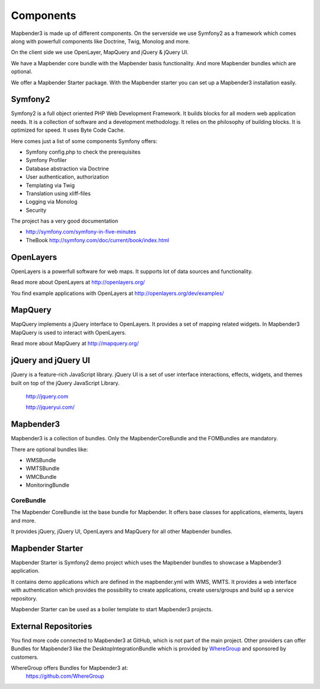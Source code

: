 Components
#####################

Mapbender3 is made up of different components. On the serverside we use Symfony2 as a framework which comes along with powerfull components like Doctrine, Twig, Monolog and more.

On the client side we use OpenLayer, MapQuery and jQuery & jQuery UI.

We have a Mapbender core bundle with the Mapbender basis functionality. And more Mapbender bundles which are optional.

We offer a Mapbender Starter package. With the Mapbender starter you can set up a Mapbender3 installation easily.

  .. image:: figures/mapbender3_components.png
     :scale: 60




Symfony2
********

.. image:: http://symfony.com/images/common/logo/logo_symfony_header.png
  :scale: 60 %
  :alt: Symfony Project page
  :align: center
  :target: http://symfony.com/

Symfony2 is a full object oriented PHP Web Development Framework. It builds blocks for all modern web application needs. It is a collection of software and a development methodology. It relies on the philosophy of building blocks. It is optimized for speed. It uses Byte Code Cache.

Here comes just a list of some components Symfony offers:

* Symfony config.php to check the prerequisites
* Symfony Profiler 
* Database abstraction via Doctrine
* User authentication, authorization
* Templating via Twig
* Translation using xliff-files
* Logging via Monolog
* Security

The project has a very good documentation 

* http://symfony.com/symfony-in-five-minutes 
* TheBook http://symfony.com/doc/current/book/index.html


OpenLayers
**********
.. image:: http://www.openlayers.org/images/OpenLayers.trac.png
  :scale: 80 %
  :alt: OpenLayers Project page
  :align: center
  :target: http://openlayers.org/

OpenLayers is a powerfull software for web maps. It supports lot of data sources and functionality.

Read more about OpenLayers at http://openlayers.org/

You find example applications with OpenLayers at http://openlayers.org/dev/examples/


MapQuery
********
.. image:: http://mapquery.org/img/logo.png
  :scale: 80 %
  :alt: MapQuery Project page
  :align: center
  :target: http://mapquery.org/

MapQuery implements a jQuery interface to OpenLayers. It provides a set of mapping related widgets. In Mapbender3 MapQuery is used to interact with OpenLayers.

Read more about MapQuery at http://mapquery.org/

jQuery and jQuery UI
********************
.. TODO find a nice logo
  .. image:: http://upload.wikimedia.org/wikipedia/de/d/d3/Logo_jQuery.svg
  :scale: 60 %
  :alt: jQuery Project page
  :align: center
  :target: http://jquery.com/


jQuery is a feature-rich JavaScript library. jQuery UI is a set of user interface interactions, effects, widgets, and themes built on top of the jQuery JavaScript Library.  

 http://jquery.com

 http://jqueryui.com/


Mapbender3
**********
Mapbender3 is a collection of bundles. Only the MapbenderCoreBundle and the FOMBundles are mandatory.

There are optional bundles like:

* WMSBundle
* WMTSBundle
* WMCBundle
* MonitoringBundle


CoreBundle
~~~~~~~~~~
The Mapbender CoreBundle ist the base bundle for Mapbender. It offers base classes for applications, elements, layers and more.

It provides jQuery, jQuery UI, OpenLayers and MapQuery for all other Mapbender bundles.

.. ToDo
  FOM Bundle

Mapbender Starter
*****************
Mapbender Starter is Symfony2 demo project which uses the Mapbender bundles to showcase a Mapbender3 application.

It contains demo applications which are defined in the mapbender.yml with WMS, WMTS. It provides a web interface with authentication which provides the possibility to create applications, create users/groups and build up a service repository.

Mapbender Starter can be used as a boiler template to start Mapbender3 projects.


External Repositories
*********************
You find more code connected to Mapbender3 at GitHub, which is not part of the main project. Other providers can offer Bundles for Mapbender3 like the DesktopIntegrationBundle which is provided by `WhereGroup <http://wheregroup.com>`__ and sponsored by customers.

WhereGroup offers Bundles for Mapbender3 at:
 https://github.com/WhereGroup


